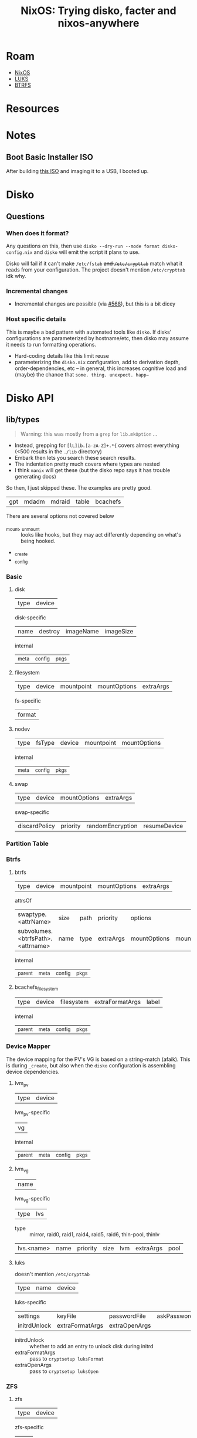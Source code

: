 :PROPERTIES:
:ID:       23b71ad1-3767-4205-96af-61936d9dff72
:END:
#+TITLE: NixOS: Trying disko, facter and nixos-anywhere
#+CATEGORY: slips
#+TAGS:

* Roam
+ [[id:2049060e-6755-4a64-b295-F7B563B41505][NixOS]]
+ [[id:80ccbcbb-a244-418f-be86-47e8969928a5][LUKS]]
+ [[id:d8216961-cd6a-47cd-b82a-8cd67fe7190f][BTRFS]]

* Resources

* Notes

** Boot Basic Installer ISO

After building [[https://github.com/dcunited001/ellipsis/blob/1a6aa5072c1c0062240bbc7debda5e3a31ccf055/nixos/hosts/anywhere/configuration.nix][this ISO]] and imaging it to a USB, I booted up.

* Disko

** Questions

*** When does it format?

Any questions on this, then use =disko --dry-run --mode format disko-config.nix=
and =disko= will emit the script it plans to use.

Disko will fail if it can't make =/etc/fstab= +and =/etc/crypttab=+ match what it
reads from your configuration. The project doesn't mention =/etc/crypttab= idk
why.

*** Incremental changes

+ Incremental changes are possible (via [[https://github.com/nix-community/disko/pull/568][#568]]), but this is a bit dicey

*** Host specific details

This is maybe a bad pattern with automated tools like =disko=. If disks'
configurations are parameterized by hostname/etc, then disko may assume it needs
to run formatting operations.

+ Hard-coding details like this limit reuse
+ parameterizing the =disko.nix= configuration, add to derivation depth,
  order-dependencies, etc -- in general, this increases cognitive load and
  (maybe) the chance that =some. thing. unexpect. happ←=


* Disko API

** lib/types

#+begin_quote
Warning: this was mostly from a =grep= for =lib.mkOption= ...
#+end_quote

+ Instead, grepping for =[lL]ib.[a-zA-Z]+.*{= covers almost everything (<500
  results in the =./lib= directory)
+ Embark then lets you search these search results.
+ The indentation pretty much covers where types are nested
+ I think =manix= will get these (but the disko repo says it has trouble
  generating docs)

So then, I just skipped these. The examples are pretty good.

| gpt | mdadm | mdraid | table | bcachefs |

There are several options not covered below

+ _mount, _unmount :: looks like hooks, but they may act differently depending
  on what's being hooked.
+ _create
+ _config


*** Basic
**** disk

| type | device |

disk-specific

| name | destroy | imageName | imageSize |

internal

| _meta | _config | _pkgs |

**** filesystem

| type | device | mountpoint | mountOptions | extraArgs |

fs-specific

| format |

**** nodev

| type | fsType | device | mountpoint | mountOptions |

internal

| _meta | _config | _pkgs |

**** swap

| type | device | mountOptions | extraArgs |

swap-specific

| discardPolicy | priority | randomEncryption | resumeDevice |
*** Partition Table

*** Btrfs
**** btrfs

| type | device | mountpoint | mountOptions | extraArgs |

attrsOf

| swaptype.<attrName>               | size | path | priority  | options      |            |
| subvolumes.<btrfsPath>.<attrname> | name | type | extraArgs | mountOptions | mountpoint |

internal

| _parent | _meta | _config | _pkgs |

**** bcachefs_filesystem

| type | device | filesystem | extraFormatArgs | label |

internal

| _parent | _meta | _config | _pkgs |

*** Device Mapper

The device mapping for the PV's VG is based on a string-match (afaik). This is
during =_create=, but also when the =disko= configuration is assembling device
dependencies.

**** lvm_pv

| type | device |

lvm_pv-specific

| vg |

internal

| _parent | _meta | _config | _pkgs |

**** lvm_vg

| name |

lvm_vg-specific

| type | lvs |

+ type :: mirror, raid0, raid1, raid4, raid5, raid6, thin-pool, thinlv

| lvs.<name> | name | priority | size | lvm | extraArgs | pool |

**** luks

doesn't mention =/etc/crypttab=

| type | name | device |

luks-specific

| settings     | keyFile         | passwordFile  | askPassword | additionalKeyFiles |
| initrdUnlock | extraFormatArgs | extraOpenArgs |             |                    |

+ initrdUnlock :: whether to add an entry to unlock disk during initrd
+ extraFormatArgs :: pass to =cryptsetup luksFormat=
+ extraOpenArgs :: pass to =cryptsetup luksOpen=

*** ZFS

**** zfs

| type | device |

zfs-specific

| pool |

internal

| _parent | _meta | _config | _pkgs |

**** zfs_fs


| name | type | device | mountpoint | mountOptions |

zfs_fs-specific

| options | pool | _name |

+ _name :: "fully quantified name" for the dataset

internal

| _parent | _meta | _config | _pkgs | _createFilesystem |

**** zfs_volume

| name | type | mountOptions |

zfs_volume-specific

| options | partitionType |

+ options :: dataset =options=
+ size :: dataset =size=
+ extraArgs :: extra args passed to =zfs create=
+ partitionType :: diskoLib.partitionType

internal

| _parent | _meta | _config | _pkgs |

**** zpool

| name | type | mountpoint | mountOptions |

zpool-specific

| mode | options | rootFsOptions | datasets |

internal

=vdev= is a submodule. =vdev.members= is =lib.types.listOf lib.types.string=

| mode | members |

attrsOf

topology

| type | vdev | spare | log | dedup | special | cache |

Valid =modeOptions=

| "" | mirror | raidz | raidz1 | raidz2 | raidz3 | {attr = set} |

internal

| _meta | _config | _pkgs |

